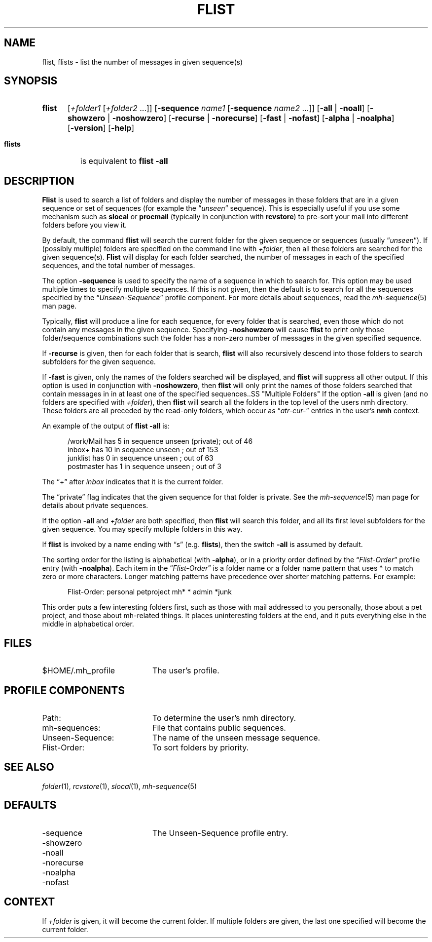 .TH FLIST %manext1% "January 1, 2001" "%nmhversion%"
.\"
.\" %nmhwarning%
.\"
.SH NAME
flist, flists \- list the number of messages in given sequence(s)
.SH SYNOPSIS
.HP 5
.na
.B flist
.RI [ +folder1
.RI [ +folder2
\&...]]
.RB [ \-sequence
.I name1
.RB [ \-sequence
.I name2
\&...]]
.RB [ \-all " | " \-noall ]
.RB [ \-showzero " | " \-noshowzero ]
.RB [ \-recurse " | " \-norecurse ]
.RB [ \-fast " | " \-nofast ]
.RB [ \-alpha " | " \-noalpha ]
.RB [ \-version ]
.RB [ \-help ]
.PP
.HP 5
.B flists
is equivalent to
.B flist
.B \-all
.ad
.SH DESCRIPTION
.B Flist
is used to search a list of folders and display the number
of messages in these folders that are in a given sequence or set of
sequences (for example the
.RI \*(lq unseen \*(rq
sequence). This is especially
useful if you use some mechanism such as
.B slocal
or
.B procmail
(typically in conjunction with
.BR rcvstore )
to pre-sort your mail into different folders before you view it.
.PP
By default, the command
.B flist
will search the current folder for the given sequence or sequences (usually
.RI \*(lq unseen \*(rq).
If (possibly multiple) folders are specified on the command line with
.IR +folder ,
then all these folders are searched for the given sequence(s).
.B Flist
will display for each folder searched, the number of messages in each of the
specified sequences, and the total number of messages.
.PP
The option
.B \-sequence
is used to specify the name of a sequence in
which to search for.  This option may be used multiple times to specify
multiple sequences.  If this is not given, then the default is to search
for all the sequences specified by the
.RI \*(lq Unseen-Sequence \*(rq
profile component. For more details about sequences, read the
.IR mh\-sequence (5)
man page.
.PP
Typically,
.B flist
will produce a line for each sequence, for every
folder that is searched, even those which do not contain any messages in
the given sequence.  Specifying
.B \-noshowzero
will cause
.B flist
to print only those folder/sequence combinations such the folder has a non-zero
number of messages in the given specified sequence.
.PP
If
.B \-recurse
is given, then for each folder that is search,
.B flist
will also recursively descend into those folders to search subfolders
for the given sequence.
.PP
If
.B \-fast
is given, only the names of the folders searched will be displayed, and
.B flist
will suppress all other output.  If this option is used in conjunction with
.BR \-noshowzero ,
then
.B flist
will only print the names of those folders searched that contain messages in
in at least one of the specified sequences..SS "Multiple Folders"
If the option
.B \-all
is given (and no folders are specified with
.IR +folder ),
then
.B flist
will search all the folders in the top
level of the users nmh directory.  These folders are all preceded by
the read\-only folders, which occur as
.RI \*(lq atr\-cur\- \*(rq
entries in the user's
.B nmh
context.
.PP
An example of the output of
.B flist
.B \-all
is:
.PP
.RS 5
.nf
/work/Mail  has  5 in sequence unseen (private); out of  46
inbox+      has 10 in sequence unseen          ; out of 153
junklist    has  0 in sequence unseen          ; out of  63
postmaster  has  1 in sequence unseen          ; out of   3
.fi
.RE
.PP
The \*(lq+\*(rq after
.I inbox
indicates that it is the current folder.
.PP
The \*(lqprivate\*(rq flag indicates that the given sequence for
that folder is private.  See the
.IR mh\-sequence (5)
man page for details about private sequences.
.PP
If the option
.B \-all
and
.I +folder
are both specified, then
.B flist
will search this folder, and all its first level subfolders for the
given sequence.  You may specify multiple folders in this way.
.PP
If
.B flist
is invoked by a name ending with \*(lqs\*(rq
(e.g.
.BR flists ),
then the switch
.B \-all
is assumed by default.
.PP
The sorting order for the listing is alphabetical (with
.BR \-alpha ),
or in a priority order defined by the
.RI \*(lq Flist-Order \*(rq
profile entry (with
.BR \-noalpha ).
Each item in the
.RI \*(lq Flist-Order \*(rq
is a folder name or a
folder name pattern that uses * to match zero or more characters.
Longer matching patterns have precedence over shorter matching patterns.
For example:
.PP
.RS 5
.nf
Flist-Order: personal petproject mh* * admin *junk
.fi
.RE
.PP
This order puts a few interesting folders first, such as those with mail
addressed to you personally, those about a pet project, and those about
mh-related things.  It places uninteresting folders at the end, and it
puts everything else in the middle in alphabetical order.
.SH FILES
.TP 20
$HOME/.mh_profile
The user's profile.
.SH "PROFILE COMPONENTS"
.PD 0
.TP 20
Path:
To determine the user's nmh directory.
.TP
mh-sequences:
File that contains public sequences.
.TP
Unseen-Sequence:
The name of the unseen message sequence.
.TP
Flist-Order:
To sort folders by priority.
.PD
.SH "SEE ALSO"
.IR folder (1),
.IR rcvstore (1),
.IR slocal (1),
.IR mh\-sequence (5)
.SH DEFAULTS
.PD 0
.TP 20
-sequence
The Unseen-Sequence profile entry.
.TP
\-showzero
.TP
\-noall
.TP
\-norecurse
.TP
\-noalpha
.TP
\-nofast
.PD
.SH CONTEXT
If
.I +folder
is given, it will become the current folder.
If multiple folders are given, the last one specified will
become the current folder.
